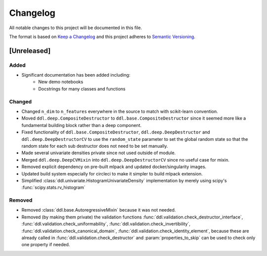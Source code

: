 Changelog
==========

All notable changes to this project will be documented in this file.

The format is based on `Keep a
Changelog <http://keepachangelog.com/en/1.0.0/>`__ and this project
adheres to `Semantic Versioning <http://semver.org/spec/v2.0.0.html>`__.

[Unreleased]
------------

Added
^^^^^

- Significant documentation has been added including:
   - New demo notebooks
   - Docstrings for many classes and functions

Changed
^^^^^^^

- Changed ``n_dim`` to ``n_features`` everywhere in the source to match with scikit-learn convention.
- Moved ``ddl.deep.CompositeDestructor`` to ``ddl.base.CompositeDestructor`` since it seemed more like
  a fundamental building block rather than a deep component.
- Fixed functionality of ``ddl.base.CompositeDestructor``, ``ddl.deep.DeepDestructor`` and
  ``ddl.deep.DeepDestructorCV`` to use the ``random_state`` parameter to set the global random state
  so that the random state for each sub destructor does not need to be set manually.
- Made several univariate densities private since not used outside of module.
- Merged ``ddl.deep.DeepCVMixin`` into ``ddl.deep.DeepDestructorCV`` since no useful case for mixin.
- Removed explicit dependency on pre-built mlpack and updated docker/singularity images.
- Updated build system especially for circleci to make it simpler to build mlpack extension.
- Simplified :class:`ddl.univariate.HistogramUnivariateDensity` implementation by merely using scipy's :func:`scipy.stats.rv_histogram`

Removed
^^^^^^^

- Removed :class:`ddl.base.AutoregressiveMixin` because it was not needed.
- Removed (by making them private) the validation functions :func:`ddl.validation.check_destructor_interface`, :func:`ddl.validation.check_uniformability`, :func:`ddl.validation.check_invertibility`, :func:`ddl.validation.check_canonical_domain`, :func:`ddl.validation.check_identity_element`, because these are already called in :func:`ddl.validation.check_destructor` and :param:`properties_to_skip` can be used to check only one property if needed.
